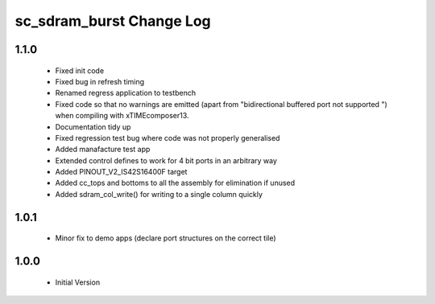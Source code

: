 sc_sdram_burst Change Log
=========================

1.1.0
-----
  * Fixed init code
  * Fixed bug in refresh timing
  * Renamed regress application to testbench
  * Fixed code so that no warnings are emitted (apart from "bidirectional buffered port not supported ") when compiling with xTIMEcomposer13.
  * Documentation tidy up
  * Fixed regression test bug where code was not properly generalised
  * Added manafacture test app
  * Extended control defines to work for 4 bit ports in an arbitrary way
  * Added PINOUT_V2_IS42S16400F target
  * Added cc_tops and bottoms to all the assembly for elimination if unused
  * Added sdram_col_write() for writing to a single column quickly

1.0.1
-----
  * Minor fix to demo apps (declare port structures on the correct tile)

1.0.0
-----
  * Initial Version
